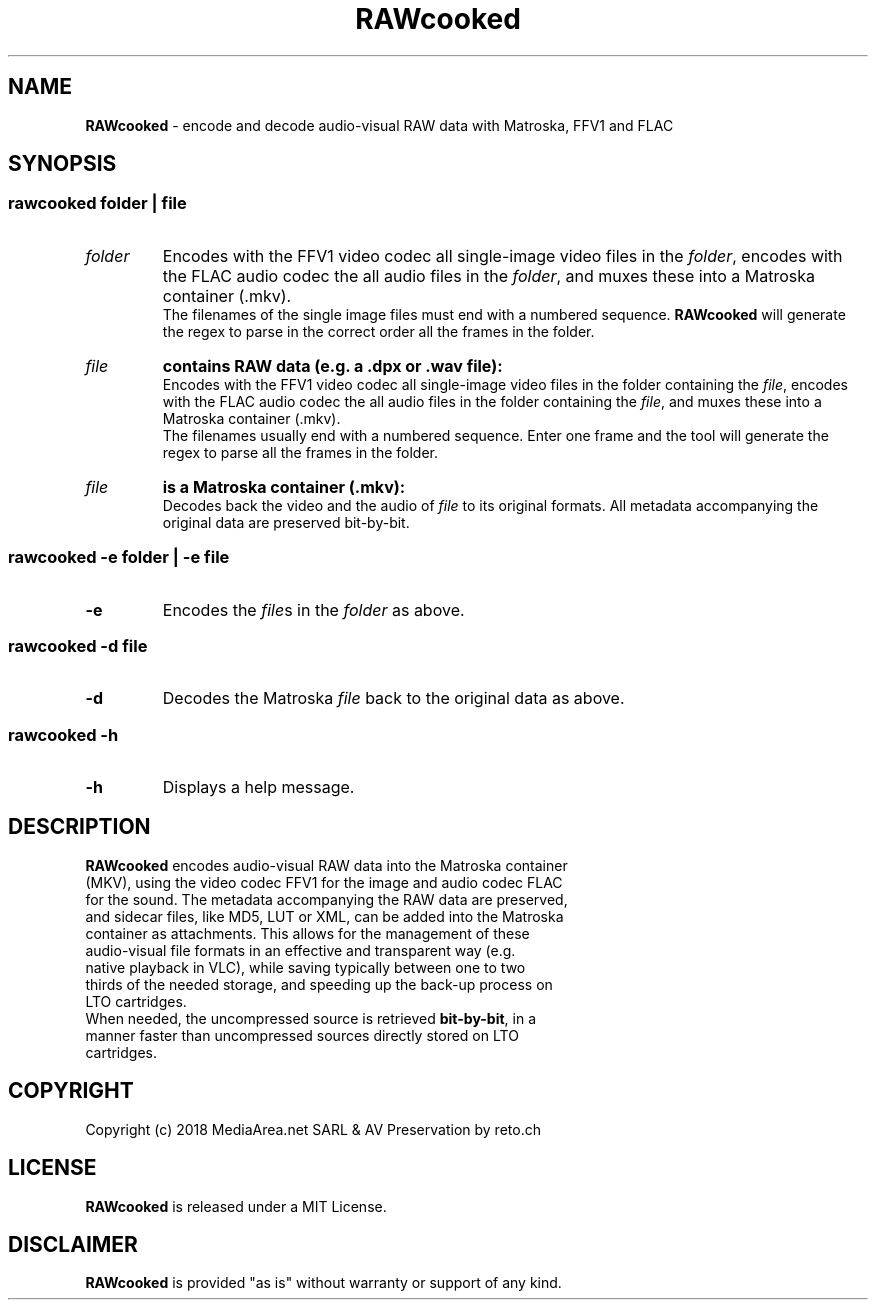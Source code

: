 .TH "RAWcooked" "1" "https://mediaarea\.net/RAWcooked" "2018\-02\-04" "Bit\-by\-bit fidelity"
.SH NAME
\fBRAWcooked\fR \- encode and decode audio\-visual RAW data with Matroska, FFV1 and FLAC
.SH SYNOPSIS
.
.SS
\fBrawcooked \fIfolder\fR | \fIfile
.TP
.I folder
Encodes with the FFV1 video codec all single\-image video files in the \fIfolder\fR, encodes with the FLAC audio codec the all audio files in the \fIfolder\fR, and muxes these into a Matroska container (\.mkv)\.
.br
The filenames of the single image files must end with a numbered sequence\. \fBRAWcooked\fR will generate the regex to parse in the correct order all the frames in the folder\.
.TP
.I file
.B contains RAW data (e\.g\. a \.dpx or \.wav file):
.br
Encodes with the FFV1 video codec all single\-image video files in the folder containing the \fIfile\fR, encodes with the FLAC audio codec the all audio files in the folder containing the \fIfile\fR, and muxes these into a Matroska container (\.mkv)\.
.br
The filenames usually end with a numbered sequence\. Enter one frame and the tool will generate the regex to parse all the frames in the folder\.
.TP
.I file
.B is a Matroska container (\.mkv):
.br
Decodes back the video and the audio of \fIfile\fR to its original formats\. All metadata accompanying the original data are preserved bit\-by\-bit\.
.
.SS
\fBrawcooked \-e \fIfolder\fR | \fB\-e \fIfile
.TP
.B \-e
Encodes the \fIfile\fRs in the \fIfolder\fR as above\.
.
.SS
\fBrawcooked \-d \fIfile
.TP
.B \-d
Decodes the Matroska \fIfile\fR back to the original data as above\.
.
.SS
\fBrawcooked \-h
.TP
.B \-h
Displays a help message\.
.SH DESCRIPTION
.TP
\fBRAWcooked\fR encodes audio\-visual RAW data into the Matroska container (MKV), using the video codec FFV1 for the image and audio codec FLAC for the sound\. The metadata accompanying the RAW data are preserved, and sidecar files, like MD5, LUT or XML, can be added into the Matroska container as attachments\. This allows for the management of these audio\-visual file formats in an effective and transparent way (e\.g\. native playback in VLC), while saving typically between one to two thirds of the needed storage, and speeding up the back-up process on LTO cartridges\.
.TP
When needed, the uncompressed source is retrieved \fBbit\-by\-bit\fR, in a manner faster than uncompressed sources directly stored on LTO cartridges\.
.
.SH COPYRIGHT
Copyright (c) 2018 MediaArea\.net SARL & AV Preservation by reto\.ch
.SH LICENSE
\fBRAWcooked\fR is released under a MIT License\.
.SH DISCLAIMER
\fBRAWcooked\fR is provided "as is" without warranty or support  of any kind\.
